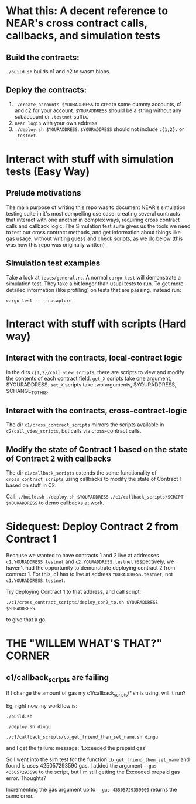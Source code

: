 * What this: A decent reference to NEAR's cross contract calls, callbacks, and simulation tests
** Build the contracts:
=./build.sh= builds c1 and c2 to wasm blobs.

** Deploy the contracts:
0. =./create_accounts $YOURADDRESS= to create some dummy accounts, c1 and c2 for your account. =$YOURADDRESS=
   should be a string without any subaccount or =.testnet= suffix.
1. =near login= with your own address
2. =./deploy.sh $YOURADDRESS=. =$YOURADDRESS= should not include =c{1,2}.= or =.testnet=.

* Interact with stuff with simulation tests (Easy Way)
** Prelude motivations
The main purpose of writing this repo was to document NEAR's simulation testing suite in it's most compelling use
case: creating several contracts that interact with one another in complex ways, requiring cross contract calls and
callback logic. The Simulation test suite gives us the tools we need to test our cross contract methods, and get
information about things like gas usage, without writing guess and check scripts, as we do below (this was how this
repo was originally written)

** Simulation test examples
Take a look at =tests/general.rs=. A normal =cargo test= will demonstrate a simulation test. They take a bit longer
than usual tests to run. To get more detailed information (like profiling) on tests that are passing, instead run:

=cargo test -- --nocapture=

* Interact with stuff with scripts (Hard way)
** Interact with the contracts, local-contract logic
In the dirs =c{1,2}/call_view_scripts=, there are scripts to view and modify the contents of each contract field.
=get_X= scripts take one argument, $YOURADDRESS.
=set_X= scripts take two arguments, $YOURADDRESS, $CHANGE_TO_THIS.

** Interact with the contracts, cross-contract-logic
The dir =c1/cross_contract_scripts= mirrors the scripts available in =c2/call_view_scripts=, but calls via
cross-contract calls.

** Modify the state of Contract 1 based on the state of Contract 2 with callbacks
The dir =c1/callback_scripts= extends the some functionality of =cross_contract_scripts= using callbacks to modify
the state of Contract 1 based on stuff in C2.

Call:
=./build.sh=
=./deploy.sh $YOURADDRESS=
=./c1/callback_scripts/SCRIPT $YOURADDRESS=
 to demo callbacks at work.

* Sidequest: Deploy Contract 2 from Contract 1
Because we wanted to have contracts 1 and 2 live at addresses =c1.YOURADDRESS.testnet= and =c2.YOURADDRESS.testnet=
respectively, we haven't had the opportunity to demonstrate deploying contract 2 from contract 1. For this, c1 has
to live at address =YOURADDRESS.testnet=, not =c1.YOURADDRESS.testnet=.

Try deploying Contract 1 to that address, and call script:

=./c1/cross_contract_scripts/deploy_con2_to.sh $YOURADDRESS $SUBADDRESS=.

to give that a go.

* THE "WILLEM WHAT'S THAT?" CORNER
** c1/callback_scripts are failing
If I change the amount of gas my c1/callback_scripts/*.sh is using, will it run?

Eg, right now my workflow is:

=./build.sh=

=./deploy.sh dingu=

=./c1/callback_scripts/cb_get_friend_then_set_name.sh dingu=

and I get the failure:   message: 'Exceeded the prepaid gas'

So I went into the sim test for the function =cb_get_friend_then_set_name= and found is uses 425057293590 gas. I
added the argument =--gas 435057293590= to the script, but I'm still getting the Exceeded prepaid gas error. Thoughts?

Incrementing the gas argument up to =--gas 43505729359000= returns the same error.
